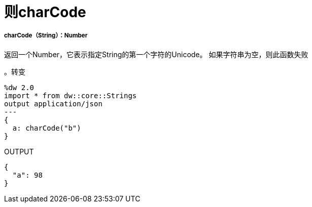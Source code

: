 = 则charCode

// * <<charcode1>>


[[charcode1]]
=====  charCode（String）：Number

返回一个Number，它表示指定String的第一个字符的Unicode。
如果字符串为空，则此函数失败

。转变
[source,DataWeave, linenums]
----
%dw 2.0
import * from dw::core::Strings
output application/json
---
{
  a: charCode("b")
}
----

.OUTPUT
[source,json,linenums]
----
{
  "a": 98
}
----

